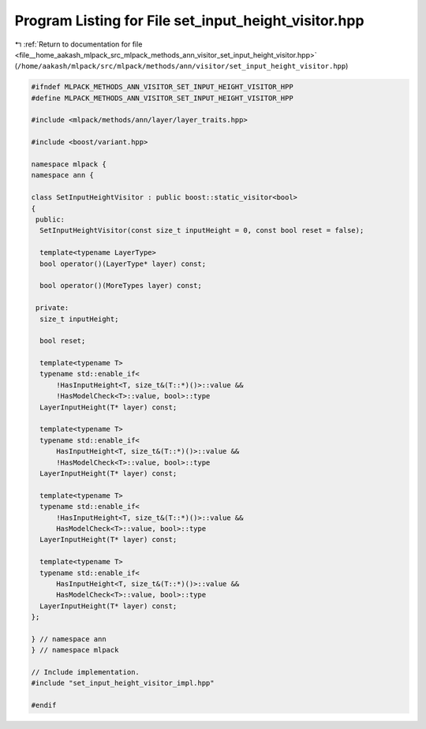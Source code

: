 
.. _program_listing_file__home_aakash_mlpack_src_mlpack_methods_ann_visitor_set_input_height_visitor.hpp:

Program Listing for File set_input_height_visitor.hpp
=====================================================

|exhale_lsh| :ref:`Return to documentation for file <file__home_aakash_mlpack_src_mlpack_methods_ann_visitor_set_input_height_visitor.hpp>` (``/home/aakash/mlpack/src/mlpack/methods/ann/visitor/set_input_height_visitor.hpp``)

.. |exhale_lsh| unicode:: U+021B0 .. UPWARDS ARROW WITH TIP LEFTWARDS

.. code-block:: cpp

   
   #ifndef MLPACK_METHODS_ANN_VISITOR_SET_INPUT_HEIGHT_VISITOR_HPP
   #define MLPACK_METHODS_ANN_VISITOR_SET_INPUT_HEIGHT_VISITOR_HPP
   
   #include <mlpack/methods/ann/layer/layer_traits.hpp>
   
   #include <boost/variant.hpp>
   
   namespace mlpack {
   namespace ann {
   
   class SetInputHeightVisitor : public boost::static_visitor<bool>
   {
    public:
     SetInputHeightVisitor(const size_t inputHeight = 0, const bool reset = false);
   
     template<typename LayerType>
     bool operator()(LayerType* layer) const;
   
     bool operator()(MoreTypes layer) const;
   
    private:
     size_t inputHeight;
   
     bool reset;
   
     template<typename T>
     typename std::enable_if<
         !HasInputHeight<T, size_t&(T::*)()>::value &&
         !HasModelCheck<T>::value, bool>::type
     LayerInputHeight(T* layer) const;
   
     template<typename T>
     typename std::enable_if<
         HasInputHeight<T, size_t&(T::*)()>::value &&
         !HasModelCheck<T>::value, bool>::type
     LayerInputHeight(T* layer) const;
   
     template<typename T>
     typename std::enable_if<
         !HasInputHeight<T, size_t&(T::*)()>::value &&
         HasModelCheck<T>::value, bool>::type
     LayerInputHeight(T* layer) const;
   
     template<typename T>
     typename std::enable_if<
         HasInputHeight<T, size_t&(T::*)()>::value &&
         HasModelCheck<T>::value, bool>::type
     LayerInputHeight(T* layer) const;
   };
   
   } // namespace ann
   } // namespace mlpack
   
   // Include implementation.
   #include "set_input_height_visitor_impl.hpp"
   
   #endif
